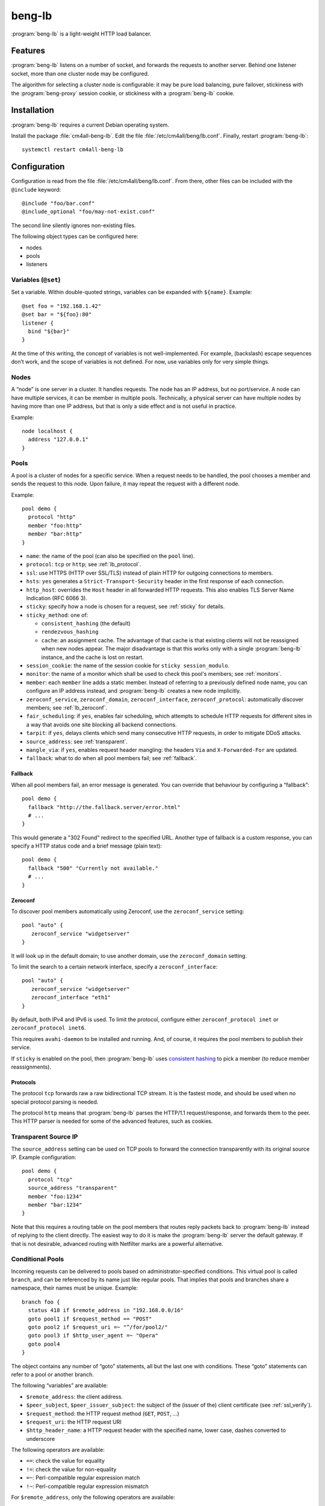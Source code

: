 beng-lb
#######

:program:`beng-lb` is a light-weight HTTP load balancer.


Features
========

:program:`beng-lb` listens on a number of socket, and forwards the
requests to another server. Behind one listener socket, more than one
cluster node may be configured.

The algorithm for selecting a cluster node is configurable: it may be
pure load balancing, pure failover, stickiness with the
:program:`beng-proxy` session cookie, or stickiness with a
:program:`beng-lb` cookie.

Installation
============

:program:`beng-lb` requires a current Debian operating system.

Install the package :file:`cm4all-beng-lb`. Edit the file
:file:`/etc/cm4all/beng/lb.conf`. Finally, restart
:program:`beng-lb`::

  systemctl restart cm4all-beng-lb

Configuration
=============

Configuration is read from the file :file:`/etc/cm4all/beng/lb.conf`. From
there, other files can be included with the ``@include`` keyword::

   @include "foo/bar.conf"
   @include_optional "foo/may-not-exist.conf"

The second line silently ignores non-existing files.

The following object types can be configured here:

- nodes

- pools

- listeners

Variables (``@set``)
--------------------

Set a variable. Within double-quoted strings, variables can be expanded
with ``${name}``.  Example::

   @set foo = "192.168.1.42"
   @set bar = "${foo}:80"
   listener {
     bind "${bar}"
   }

At the time of this writing, the concept of variables is not
well-implemented. For example, (backslash) escape sequences don’t work,
and the scope of variables is not defined. For now, use variables only
for very simple things.

Nodes
-----

A “node” is one server in a cluster. It handles requests. The node has
an IP address, but no port/service. A node can have multiple services,
it can be member in multiple pools. Technically, a physical server can
have multiple nodes by having more than one IP address, but that is only
a side effect and is not useful in practice.

Example::

   node localhost {
     address "127.0.0.1"
   }

Pools
-----

A pool is a cluster of nodes for a specific service. When a request
needs to be handled, the pool chooses a member and sends the request to
this node. Upon failure, it may repeat the request with a different
node.

Example::

   pool demo {
     protocol "http"
     member "foo:http"
     member "bar:http"
   }

- ``name``: the name of the pool (can also be specified on the
  ``pool`` line).

- ``protocol``: ``tcp`` or ``http``; see :ref:`lb_protocol`.

- ``ssl``: use HTTPS (HTTP over SSL/TLS) instead of plain HTTP for
  outgoing connections to members.

- ``hsts``: ``yes`` generates a ``Strict-Transport-Security`` header
  in the first response of each connection.

- ``http_host``: overrides the ``Host`` header in all forwarded HTTP
  requests.  This also enables TLS Server Name Indication (RFC 6066
  3).

- ``sticky``: specify how a node is chosen for a request,
  see :ref:`sticky` for details.

- ``sticky_method``: one of:

  - ``consistent_hashing`` (the default)

  - ``rendezvous_hashing``

  - ``cache``: an assignment cache. The advantage of that cache is that
    existing clients will not be reassigned when new nodes appear. The
    major disadvantage is that this works only with a single
    :program:`beng-lb` instance, and the cache is lost on restart.

- ``session_cookie``: the name of the session cookie for
  ``sticky session_modulo``.

- ``monitor``: the name of a monitor which shall be used to check this
  pool's members; see :ref:`monitors`.

- ``member``: each ``member`` line adds a static member.  Instead of
  referring to a previously defined node name, you can configure an IP
  address instead, and :program:`beng-lb` creates a new node
  implicitly.

- ``zeroconf_service``, ``zeroconf_domain``, ``zeroconf_interface``,
  ``zeroconf_protocol``: automatically discover members; see
  :ref:`lb_zeroconf`.

- ``fair_scheduling``: if ``yes``, enables fair scheduling, which
  attempts to schedule HTTP requests for different sites in a way that
  avoids one site blocking all backend connections.

- ``tarpit``: if ``yes``, delays clients which send many consecutive
  HTTP requests, in order to mitigate DDoS attacks.

- ``source_address``: see :ref:`transparent`.

- ``mangle_via``: if ``yes``, enables request header mangling: the
  headers ``Via`` and ``X-Forwarded-For`` are updated.

- ``fallback``: what to do when all pool members fail; see
  :ref:`fallback`.

.. _fallback:

Fallback
^^^^^^^^

When all pool members fail, an error message is generated. You can
override that behaviour by configuring a “fallback”::

   pool demo {
     fallback "http://the.fallback.server/error.html"
     # ...
   }

This would generate a "302 Found" redirect to the specified URL. Another
type of fallback is a custom response, you can specify a HTTP status
code and a brief message (plain text)::

   pool demo {
     fallback "500" "Currently not available."
     # ...
   }

.. _lb_zeroconf:

Zeroconf
^^^^^^^^

To discover pool members automatically using Zeroconf, use the
``zeroconf_service`` setting::

   pool "auto" {
      zeroconf_service "widgetserver"
   }

It will look up in the default domain; to use another domain, use the
``zeroconf_domain`` setting.

To limit the search to a certain network interface, specify a
``zeroconf_interface``::

   pool "auto" {
      zeroconf_service "widgetserver"
      zeroconf_interface "eth1"
   }

By default, both IPv4 and IPv6 is used.  To limit the protocol,
configure either ``zeroconf_protocol inet`` or ``zeroconf_protocol
inet6``.

This requires ``avahi-daemon`` to be installed and running. And, of
course, it requires the pool members to publish their service.

If ``sticky`` is enabled on the pool, then :program:`beng-lb` uses
`consistent hashing
<https://en.wikipedia.org/wiki/Consistent_hashing>`__ to pick a member
(to reduce member reassignments).

.. _lb_protocol:

Protocols
^^^^^^^^^

The protocol ``tcp`` forwards raw a raw bidirectional TCP stream. It is
the fastest mode, and should be used when no special protocol parsing is
needed.

The protocol ``http`` means that :program:`beng-lb` parses the HTTP/1.1
request/response, and forwards them to the peer. This HTTP parser is
needed for some of the advanced features, such as cookies.

.. _transparent:

Transparent Source IP
---------------------

The ``source_address`` setting can be used on TCP pools to forward the
connection transparently with its original source IP. Example
configuration::

   pool demo {
     protocol "tcp"
     source_address "transparent"
     member "foo:1234"
     member "bar:1234"
   }

Note that this requires a routing table on the pool members that routes
reply packets back to :program:`beng-lb` instead of replying to the client
directly. The easiest way to do it is make the :program:`beng-lb` server the
default gateway. If that is not desirable, advanced routing with
Netfilter marks are a powerful alternative.

Conditional Pools
-----------------

Incoming requests can be delivered to pools based on
administrator-specified conditions. This virtual pool is called
``branch``, and can be referenced by its name just like regular pools.
That implies that pools and branches share a namespace, their names
must be unique. Example::

   branch foo {
     status 418 if $remote_address in "192.168.0.0/16"
     goto pool1 if $request_method == "POST"
     goto pool2 if $request_uri =~ "^/for/pool2/"
     goto pool3 if $http_user_agent =~ "Opera"
     goto pool4
   }

The object contains any number of “goto” statements, all but the last
one with conditions. These “goto” statements can refer to a pool or
another branch.

The following “variables” are available:

- ``$remote_address``: the client address.
- ``$peer_subject``, ``$peer_issuer_subject``: the subject of the
  (issuer of the) client certificate (see :ref:`ssl_verify`).
- ``$request_method``: the HTTP request method (``GET``, ``POST``,
  ...)
- ``$request_uri``: the HTTP request URI
- ``$http_header_name``: a HTTP request header with the specified
  name, lower case, dashes converted to underscore

The following operators are available:

- ``==``: check the value for equality
- ``!=``: check the value for non-equality
- ``=~``: Perl-compatible regular expression match
- ``!~``: Perl-compatible regular expression mismatch

For ``$remote_address``, only the following operators are available:

- ``in``: check whether the address matches the given address with
  prefix length, e.g. ``$remote_address in "192.168.0.0/16"``
- ``not in``: negated version of ``in``

The last token is a quoted string depicting the value to compare with,
or the regular expression.

Instead of ``goto``, you can use ``status``, ``redirect`` or
``redirect_https`` to let :program:`beng-lb` generate a brief response
with the given HTTP status code or ``Location`` header::

   branch foo {
     status 418 if $http_user_agent =~ "BadBot"
     redirect "http://www.cm4all.com/" if $http_user_agent =~ "Foo"
     goto bar
   }

At the time of this writing, conditional pools work only for HTTP, not
for TCP.

Lua Request Handlers
--------------------

HTTP requests can be handled by Lua scripts. The ``lua_handler`` section
declares such a request handler::

   lua_handler "my_lua_handler" {
     path "test.lua"
     function "handle_request"
   }

The name ``my_lua_handler`` can be referred to by a ``listener``\ ’s
``pool`` setting.

A simple Lua script may look like this::

   function handle_request(r)
      r:send_message("Hello world")
   end

The configured function receives one parameter: the request object. The
following attributes are available:

- ``uri``: the request URI
- ``method``: the request method
- ``has_body``: ``true`` if a request body is present
- ``remote_host``: the client’s IP address
- ``peer_subject``, ``peer_issuer_subject``: the subject of the
  (issuer of the) client certificate (see :ref:`ssl_verify`)

Read-only methods:

- ``get_header(name)``: Look up a request header. For performance
  reasons, the name must be lower-case.

The following methods can be used to generate a response:

- ``send_message(msg)``: Send a plain-text response.
- ``send_message(status, msg)``: Send a plain-text response with the
  given status.

- ``send_redirect([status, ] location [, msg])``: Send a HTTP redirect
  with the specified ``Location`` header.  The default HTTP status can
  be overridden and a ``text/plain`` message can be specified.

- ``send_redirect_host([status, ] host [, msg])``: Like
  ``send_redirect()``, but replace only the host part of the current
  request URI.  If the URI path should remain the same, this is both
  easier to use and faster.

To forward the HTTP request to a configured pool, the Lua script
should look up that pool in the ``pools`` table (which is, for
performance reasons, only available during global initialization), and
then return that pool from the handler function, e.g.::

   foo = pools['foo']
   function handle_request(r)
      return foo
   end

The ``pools`` table contains all configured ``pool``, ``branch`` and
``lua_handler`` sections. This means that Lua code can direct the HTTP
request into a ``branch`` or into another Lua script. Be careful to
avoid loops!

During development, it may be convenient to forward HTTP requests to
dynamic workers (**never** use this feature on a production server,
because it may cause severe performance problems)::

   foo = pools['foo']
   function handle_request(r)
      return r:resolve_connect('server.name:8080')
   end

Caution: while a Lua script runs, the whole :program:`beng-lb` process is
blocked. It is very easy to make :program:`beng-lb` unusable with a
Lua script.  Take extreme care to make the Lua code finish
quickly.

Translation Request Handlers
----------------------------

This handler asks a translation server which pool shall be used to
handle a HTTP request (see :ref:`pooltrans`). The
``translation_handler`` section declares such a request handler::

   translation_handler "my_translation_handler" {
     connect "@translation"
     pools "a" "b" "c"
   }

The ``pools`` line specifies the pools (or branches or Lua handlers ...)
which may be chosen from.

Prometheus Exporters
--------------------

The ``prometheus_exporter`` section declares a request handler which
returns statistics for consumption by a `Prometheus
<https://prometheus.io/>`_ server.::

  prometheus_exporter "prometheus" {
    load_from_local "/run/cm4all/prometheus-exporters/cgroup.socket"
    load_from_local "/run/cm4all/prometheus-exporters/process.socket"
  }

The following options are available:

- ``load_from_local``: connect to this local socket (absolute path or
  abstract socket prefixed by ``@``), send HTTP request and append the
  response.

Prometheus HTTP Service Discovery
---------------------------------

The ``prometheus_discovery`` section translates services discovered
via Zeroconf to a `Prometheus HTTP Service Discovery
<https://prometheus.io/docs/prometheus/latest/http_sd/>`__ JSON
response.  Example configuration::

  prometheus_discovery "pd" {
    zeroconf_service "prometheus"
    zeroconf_protocol "inet"
  }

See :ref:`lb_zeroconf` for a list of available options.

Listener
--------

A listener is a socket address (IP and port) which accepts incoming TCP
connections::

   listener port80 {
     bind "*:80"
     tag "foo"
     pool "demo"
   }

A listener has a name, a socket address to bind to (including the port).
To handle requests, it is associated with exactly one pool.

Known attributes:

- ``tag``: an optional tag, to be passed to the translation server in
  a ``LISTENER_TAG`` packet (if a translation server is ever queried
  during a HTTP request).

- ``zeroconf_service``: if specified, then register this listener as
  Zeroconf service in the local Avahi daemon.

- ``zeroconf_interface``: publish the Zeroconf service only on the
  given interface.

- ``bind``: an adddress to bind to. May be the wildcard ``*`` or an
  IPv4/IPv6 address followed by a port. IPv6 addresses should be
  enclosed in square brackets to disambiguate the port
  separator. Local sockets start with a slash :file:`/`, and abstract
  sockets start with the symbol ``@``.

- ``interface``: limit this listener to the given network interface.

- ``mode``: for local socket files, this specifies the octal file
  mode.

- ``mptcp``: ``yes`` enables Multi-Path TCP

- ``ack_timeout``: close the connection if transmitted data remains
  unacknowledged by the client for this number of seconds. By default,
  dead connections can remain open for up to 20 minutes.

- ``keepalive``: ``yes`` enables the socket option ``SO_KEEPALIVE``.
  This causes some traffic for the keepalive probes, but allows
  detecting disappeared clients even when there is no traffic.

- ``v6only``: ``no`` disables IPv4 support on IPv6 listeners
  (``IPV6_V6ONLY``).  The default is ``yes``.

- ``reuse_port``: ``yes`` enables the socket option ``SO_REUSEPORT``,
  which allows multiple sockets to bind to the same port.

- ``free_bind``: ``yes`` enables the socket option ``IP_FREEBIND``,
  which allows binding to an address which does not yet exist. This is
  useful when the daemon shall be started before all network
  interfaces are up and configured.

- ``ssl``: ``yes`` enables SSL/TLS. See :ref:`ssl` for more
  information and more SSL options.

- ``redirect_https``: ``yes`` redirects all incoming HTTP requests to
  the according ``https://`` URL.  This can be specified instead of
  ``pool``.

- ``hsts``: ``yes`` generates a ``Strict-Transport-Security`` header
  in the first response of each connection.

- ``max_connections_per_ip``: specifies the maximum number of
  connections from each IP address.

- ``access_logger``: ``no`` disables the access logger on this
  listener.  A value other than ``yes`` or ``no`` selects a named
  ``access_logger`` block (see :ref:`log`).

- ``access_logger_only_errors``: ``yes`` limits the access log to
  failed requests (HTTP status 4xx and 5xx).

- ``verbose_response``: ``yes`` exposes internal error messages in
  HTTP responses.

.. _sticky:

Sticky
------

A pool’s ``sticky`` setting specifies how a node is chosen for a
request. Example::

   pool demo {
     protocol "http"
     member "foo:http"
     member "bar:http"
     sticky "failover"
   }

Requests to this pool are always sent to the node named “foo”. The
second node “bar” is only used when “foo” fails.

Other sticky modes:

- ``none``: simple round-robin (the default mode)

- ``failover``: the first non-failing node is used

- ``source_ip``: the modulo of the client’s source IP is used to
  calculate the node

- ``host``: the hash of the ``Host`` request header (or the
  ``CANONICAL_HOST`` translation packet) is used to calculate the node

- ``xhost``: the hash of the ``X-CM4all-Host`` request header is used
  to calculate the node

- ``session_modulo``: the modulo of the :program:`beng-proxy` session
  is used to calculate the node

- ``cookie``: a random cookie is generated, and the node is chosen
  from the cookie that is received from the client

- ``jvm_route``: Tomcat’s JSESSIONID is parsed, and its suffix is
  compared against the ``jvm_route`` of all member nodes

Tomcat
^^^^^^

For the ``jvm_route`` mode, both :program:`beng-lb` and Tomcat must be configured
properly. Example ``lb.conf``::

   node first {
      address 192.168.1.101
      jvm_route jvm1
   }

   node second {
      address 192.168.1.102
      jvm_route jvm2
   }

   pool demo {
     protocol "http"
     member "second:http"
     member "second:http"
     sticky "jvm_route"
   }

Example ``server.xml`` on the “first” Tomcat::

   <Engine name="Catalina" defaultHost="localhost" jvmRoute="jvm1">

The ``jvmRoute`` settings must match in :program:`beng-lb` and Tomcat. It is
allowed to set ``jvm_route`` in a node that is used in pools without the
according ``sticky`` setting.

.. _ssl:

SSL/TLS
-------

To enable SSL/TLS on a listener, configure::

   listener ssl {
     bind "*:443"
     pool "demo"
     ssl "yes"
     ssl_cert "/etc/cm4all/beng/lb/cert.pem" "/etc/cm4all/beng/lb/key.pem"
   }

One pool can be shared by listeners with and without SSL.

The certificate file specified by ``ssl_cert`` should contain the
whole certificate chain that is supposed to be transferred to the
client.

To indicate that an HTTP request was received on a SSL/TLS connection,
:program:`beng-lb` adds the ``X-CM4all-HTTPS:on`` header.

Server Name Indication
^^^^^^^^^^^^^^^^^^^^^^

You can specify multiple ``ssl_cert`` lines. All certificate/key pairs
are loaded. During the TLS handshake, the client may announce the
desired server name with the TLS extension “SNI” (Server Name
Indication). :program:`beng-lb` uses this name to choose a certificate.
Currently, it uses the first matching certificate, but that algorithm
may be changed in the future to “most specific certificate”. If no
certificate matches, the first certificate is used.

.. _certdbconfig:

Certificate Database
^^^^^^^^^^^^^^^^^^^^

Instead of configuring each server certificate in the configuration
file, you can store certificate/key pairs in a PostgreSQL database. The
``listener`` option ``ssl_cert_db`` specifies the symbolic name of a
``cert_db`` section::

   cert_db foo {
     connect "dbname=lb"
     ca_cert "/etc/cm4all/beng/lb/ca1.pem"
     ca_cert "/etc/cm4all/beng/lb/ca2.pem"
     # ...
     wrap_key "foo" "0123456789abcdef..."
     # ...
   }

   listener ssl {
     bind "*:443"
     pool "demo"
     ssl "yes"
     ssl_cert "/etc/cm4all/beng/lb/cert.pem" "/etc/cm4all/beng/lb/key.pem"
     ssl_cert_db "foo"
   }

There must be at least one regular ``ssl_cert``.

The ``cert_db`` section may contain any number of ``ca_cert`` lines,
each specifying a CA certificate chain file in PEM format. Each
certificate loaded from the database will be accompanied with the chain,
if a matching one was found.

The ``connect`` setting contains a PostgreSQL connect string.
Optionally, you may specify a non-standard PostgreSQL schema with the
``schema`` setting. Note that you need to allow the configured
PostgreSQL user to access the schema using
``GRANT USAGE ON SCHEMA TO username``.

If at least one ``wrap_key`` setting is present, all new private keys
will be encrypted (“wrapped”) with the first wrap key (a 256 bit
XSalsa20/Poly1305 key).  That way, private keys are not leaked to
everybody with read acccess to the database.  Multiple ``wrap_key``
lines may be used to migrate to new wrap keys, while still being able
to use private keys encrypted with an old wrap key.  The database
refers to wrap keys by their name, which means you must not rename the
wrap keys in the configuration file.  A new wrap key may be generated
using “``cm4all-certdb genwrap``”.

Each time a server name is received from a client, :program:`beng-lb` will
attempt to look up a matching certificate, and use that for the TLS
handshake.

See :ref:`certdb` for instructions on how to create and manage the
database.

.. _ssl_verify:

Client Certificates
^^^^^^^^^^^^^^^^^^^

The option ``ssl_verify`` enables client certificates. A connection
without a client certificate will be rejected. The client certificate
will only be accepted if its issuer can be validated by the server. By
default, the CA certificates in :file:`/etc/ssl/certs/` are used for this.
You can specify a custom CA file with the option ``ssl_ca_cert``, which
refers to a PEM file containing one or more concatenated acceptable CA
certificates. Example::

   listener ssl {
     bind "*:443"
     pool "demo"
     ssl "yes"
     ssl_cert "/etc/cm4all/beng/lb/cert.pem" "/etc/cm4all/beng/lb/key.pem"
     ssl_verify "yes"
     ssl_ca_cert "/etc/cm4all/beng/lb/ca.pem"
   }

The subject of the client certificate is copied to the web server in the
``X-CM4all-BENG-Peer-Subject`` request header, and its issuer uses the
``X-CM4all-BENG-Peer-Issuer-Subject`` request header.

By setting ``ssl_verify`` to “optional”, the connection will not be
rejected if the client chooses not to send a certificate, and the
headers described above will not be present. A client using an untrusted
certificate will still be rejected.

Note that due to technical limitations of the current implementation, it
is not possible to combine client certificate and the certificate
database.

Wireshark
^^^^^^^^^

Wireshark can decrypt SSL/TLS traffic if it knows the session keys.
These keys can be logged by :program:`beng-lb` and
:program:`beng-proxy` by setting the environment variable
:envvar:`SSLKEYLOGFILE` to the desired file name.  All keys will then
be appended to that file.  Obviously, this compromises the security of
all logged connections, so it should not be used on production servers
where real data is transmitted.

In Wireshark, you can specify the file in the SSL protocol settings as
"(Pre-)Master-Secret log filename".

.. _monitors:

Monitors
--------

A “monitor” describes how the availability of nodes in a pool is checked
periodically. By default, there is no monitor, just a list of
“known-bad” nodes, filled with failures.

The option “interval” configures how often the monitor is executed (in
seconds).

The option “timeout” specifies how long :program:`beng-lb` waits for a response
(in seconds).

Check
-----

The section ``global_http_check`` can be used to intercept a certain
host/URI combination for monitors of load balancers in front of
:program:`beng-lb`::

   global_http_check {
     uri "/aLiVeChEcK.sErViCe"
     host "localhost"
     client "192.168.1.0/24"
     client "2003:abcd::/32"
     file_exists "/run/cm4all/beng-lb.alive"
     success_message "webisonline"
   }

All requests on all HTTP listeners matching the given URI and Host
request header will divert into a special handler which checks the
existence of the given file. If it exists, then the configured message
is emitted. If not, then an error is emitted.

The ``client`` setting is optional. If at least one is given, then only
the specified client addresses / networks are diverted to this handler.

Ping
^^^^

The “ping” monitor periodically sends echo-request ICMP packets to the
node, and excepts echo-reply ICMP packets.  Example::

   monitor "my_monitor" {
     type "ping"
     interval "2"
   }

   pool "demo" {
     member "...
     monitor "my_monitor"
   }

This requires Linux kernel 3.0 or newer.  :program:`beng-lb` must be
allowed to use the ICMP socket, which can be configured in the virtual
file :file:`/proc/sys/net/ipv4/ping_group_range`

Connect
^^^^^^^

The ``connect`` monitor attempts to establish a TCP connection, and
closes it immediately.

TCP Expect
^^^^^^^^^^

The ``tcp_expect`` monitor opens a TCP connection, optionally sends some
data, and expects a certain string in the response.  Example::

   monitor "expect_monitor" {
     type "tcp_expect"
     send "GET / HTTP/1.1\r\nHost: localhost\r\n\r\n"
     expect "HTTP/1.1 200 OK"
   }

The ``send`` setting is optional.

The ``expect_graceful`` setting can be used for graceful shutdown::

   monitor "expect_monitor2" {
     type "tcp_expect"
     send "GET / HTTP/1.1\r\nHost: localhost\r\n\r\n"
     expect "HTTP/1.1 200 OK"
     expect_graceful "HTTP/1.1 503 Service Unavailable"
   }

If the configured string is received, the node will only receive
“sticky” requests, but no new sessions.

In addition to the generic total ``timeout`` setting, the setting
``connect_timeout`` can be used to limit the time for the TCP connect.

``control``
-----------

See :ref:`config.control`.

Access Loggers
--------------

The configuration block ``access_logger`` configures the access
logger.  See :ref:`log`.


``set``
-------

Tweak global settings. Most of these are legacy from the old ``–set``
command-line option.  Do not confuse with ``@set``, which sets
configuration parser variables!  Syntax::

   set NAME = "VALUE"

The following settings are available:

- ``tcp_stock_limit``: The maximum number of outgoing TCP connections
  per remote host.  0 means unlimited, which has shown to be a bad
  choice, because many servers do not scale well.
